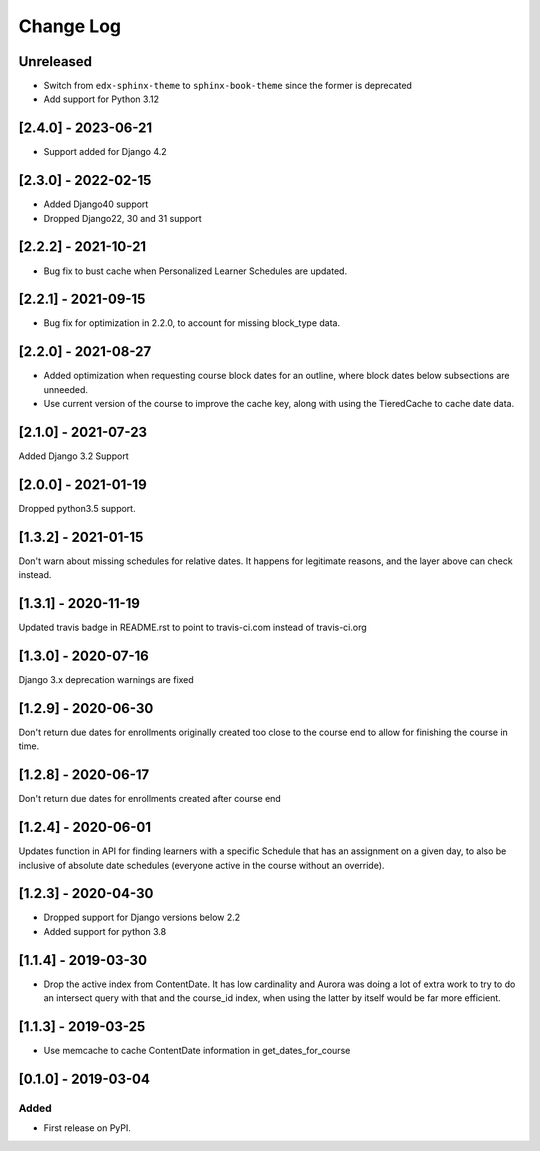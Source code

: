 Change Log
----------

..
   All enhancements and patches to edx_when will be documented
   in this file.  It adheres to the structure of http://keepachangelog.com/ ,
   but in reStructuredText instead of Markdown (for ease of incorporation into
   Sphinx documentation and the PyPI description).

   This project adheres to Semantic Versioning (http://semver.org/).

.. There should always be an "Unreleased" section for changes pending release.

Unreleased
~~~~~~~~~~

* Switch from ``edx-sphinx-theme`` to ``sphinx-book-theme`` since the former is
  deprecated
* Add support for Python 3.12

[2.4.0] - 2023-06-21
~~~~~~~~~~~~~~~~~~~~~~~~~~~~~~~~~~~~~~~~~~~~~~~~
* Support added for Django 4.2

[2.3.0] - 2022-02-15
~~~~~~~~~~~~~~~~~~~~~~~~~~~~~~~~~~~~~~~~~~~~~~~~
* Added Django40 support
* Dropped Django22, 30 and 31 support


[2.2.2] - 2021-10-21
~~~~~~~~~~~~~~~~~~~~~~~~~~~~~~~~~~~~~~~~~~~~~~~~
* Bug fix to bust cache when Personalized Learner Schedules are updated.

[2.2.1] - 2021-09-15
~~~~~~~~~~~~~~~~~~~~~~~~~~~~~~~~~~~~~~~~~~~~~~~~
* Bug fix for optimization in 2.2.0, to account for missing block_type data.

[2.2.0] - 2021-08-27
~~~~~~~~~~~~~~~~~~~~~~~~~~~~~~~~~~~~~~~~~~~~~~~~
* Added optimization when requesting course block dates for an outline, where block dates below subsections are unneeded.
* Use current version of the course to improve the cache key, along with using the TieredCache to cache date data.

[2.1.0] - 2021-07-23
~~~~~~~~~~~~~~~~~~~~~~~~~~~~~~~~~~~~~~~~~~~~~~~~
Added Django 3.2 Support

[2.0.0] - 2021-01-19
~~~~~~~~~~~~~~~~~~~~~~~~~~~~~~~~~~~~~~~~~~~~~~~~
Dropped python3.5 support.

[1.3.2] - 2021-01-15
~~~~~~~~~~~~~~~~~~~~~~~~~~~~~~~~~~~~~~~~~~~~~~~~

Don't warn about missing schedules for relative dates.
It happens for legitimate reasons, and the layer above can check instead.

[1.3.1] - 2020-11-19
~~~~~~~~~~~~~~~~~~~~~~~~~~~~~~~~~~~~~~~~~~~~~~~~
Updated travis badge in README.rst to point to travis-ci.com instead of travis-ci.org


[1.3.0] - 2020-07-16
~~~~~~~~~~~~~~~~~~~~~~~~~~~~~~~~~~~~~~~~~~~~~~~~

Django 3.x deprecation warnings are fixed

[1.2.9] - 2020-06-30
~~~~~~~~~~~~~~~~~~~~~~~~~~~~~~~~~~~~~~~~~~~~~~~~

Don't return due dates for enrollments originally created too close to the
course end to allow for finishing the course in time.

[1.2.8] - 2020-06-17
~~~~~~~~~~~~~~~~~~~~~~~~~~~~~~~~~~~~~~~~~~~~~~~~

Don't return due dates for enrollments created after course end

[1.2.4] - 2020-06-01
~~~~~~~~~~~~~~~~~~~~~~~~~~~~~~~~~~~~~~~~~~~~~~~~

Updates function in API for finding learners with a specific Schedule
that has an assignment on a given day, to also be inclusive of absolute
date schedules (everyone active in the course without an override).

[1.2.3] - 2020-04-30
~~~~~~~~~~~~~~~~~~~~~~~~~~~~~~~~~~~~~~~~~~~~~~~~

* Dropped support for Django versions below 2.2
* Added support for python 3.8

[1.1.4] - 2019-03-30
~~~~~~~~~~~~~~~~~~~~~~~~~~~~~~~~~~~~~~~~~~~~~~~~

* Drop the active index from ContentDate. It has low cardinality and Aurora was
  doing a lot of extra work to try to do an intersect query with that and
  the course_id index, when using the latter by itself would be far more
  efficient.


[1.1.3] - 2019-03-25
~~~~~~~~~~~~~~~~~~~~~~~~~~~~~~~~~~~~~~~~~~~~~~~~

* Use memcache to cache ContentDate information in get_dates_for_course


[0.1.0] - 2019-03-04
~~~~~~~~~~~~~~~~~~~~~~~~~~~~~~~~~~~~~~~~~~~~~~~~

Added
_____

* First release on PyPI.
